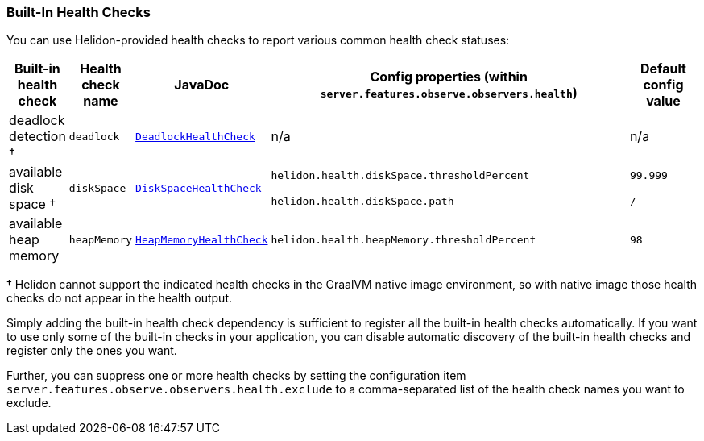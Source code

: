 ///////////////////////////////////////////////////////////////////////////////

    Copyright (c) 2025 Oracle and/or its affiliates.

    Licensed under the Apache License, Version 2.0 (the "License");
    you may not use this file except in compliance with the License.
    You may obtain a copy of the License at

        http://www.apache.org/licenses/LICENSE-2.0

    Unless required by applicable law or agreed to in writing, software
    distributed under the License is distributed on an "AS IS" BASIS,
    WITHOUT WARRANTIES OR CONDITIONS OF ANY KIND, either express or implied.
    See the License for the specific language governing permissions and
    limitations under the License.

///////////////////////////////////////////////////////////////////////////////

// tag::built-in-health-checks-section[]
[[built-in-health-checks-table]]
=== Built-In Health Checks

You can use Helidon-provided health checks to report various
common health check statuses:

// Had to move the anchor to the heading above because the rendered page did not define the ID
// correctly on the table so the link did not work. The link itself looks OK; just no ID generated on the page.
//[[built-in-health-checks-table]]
[cols="1,1,3,15,3"]
|=======
|Built-in health check |Health check name |JavaDoc |Config properties (within `server.features.observe.observers.health`) |Default config value

|deadlock detection &dagger;
|`deadlock`
| link:{health-javadoc-base-url}/io/helidon/health/checks/DeadlockHealthCheck.html[`DeadlockHealthCheck`]
| n/a
| n/a

.2+.^|available disk space &dagger;
.2+.^|`diskSpace`
.2+.^| link:{health-javadoc-base-url}/io/helidon/health/checks/DiskSpaceHealthCheck.html[`DiskSpaceHealthCheck`]
|`helidon.health.diskSpace.thresholdPercent`
| `99.999`
|`helidon.health.diskSpace.path`
|`/`
|available heap memory
| `heapMemory`
| link:{health-javadoc-base-url}/io/helidon/health/checks/HeapMemoryHealthCheck.html[`HeapMemoryHealthCheck`]
|`helidon.health.heapMemory.thresholdPercent`
|`98`
|=======
&dagger; Helidon cannot support the indicated health checks in the GraalVM native image environment, so with native image those health checks do not appear in the health output.

Simply adding the built-in health check dependency is sufficient to register all the built-in health checks automatically.
If you want to use only some of the built-in checks in your application, you can disable automatic discovery of the built-in health checks and register only the ones you want.

// end::built-in-health-checks-section[]

// tag::configuring-built-in-health-checks[]

Further, you can suppress one or more
health checks by setting the configuration item
`server.features.observe.observers.health.exclude` to a comma-separated list of the health check names you want to exclude.
// end::configuring-built-in-health-checks[]